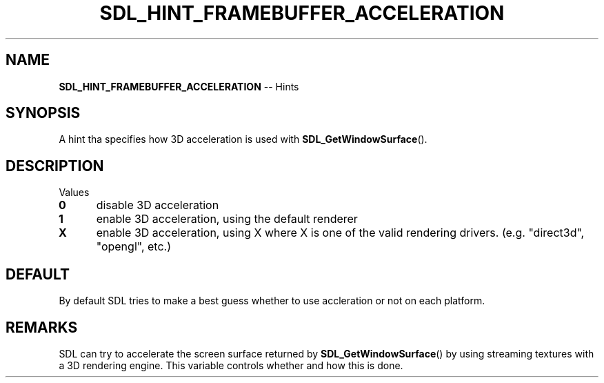 .TH SDL_HINT_FRAMEBUFFER_ACCELERATION 3 "2018.08.14" "https://github.com/haxpor/sdl2-manpage" "SDL2"
.SH NAME
\fBSDL_HINT_FRAMEBUFFER_ACCELERATION\fR -- Hints

.SH SYNOPSIS
A hint tha specifies how 3D acceleration is used with \fBSDL_GetWindowSurface\fR().

.SH DESCRIPTION
Values
.TP 5
.BI 0
disable 3D acceleration
.TP
.BI 1
enable 3D acceleration, using the default renderer
.TP
.BI X
enable 3D acceleration, using X where X is one of the valid rendering drivers. (e.g. "direct3d", "opengl", etc.)

.SH DEFAULT
By default SDL tries to make a best guess whether to use accleration or not on each platform.

.SH REMARKS
SDL can try to accelerate the screen surface returned by \fBSDL_GetWindowSurface\fR() by using streaming textures with a 3D rendering engine. This variable controls whether and how this is done.
